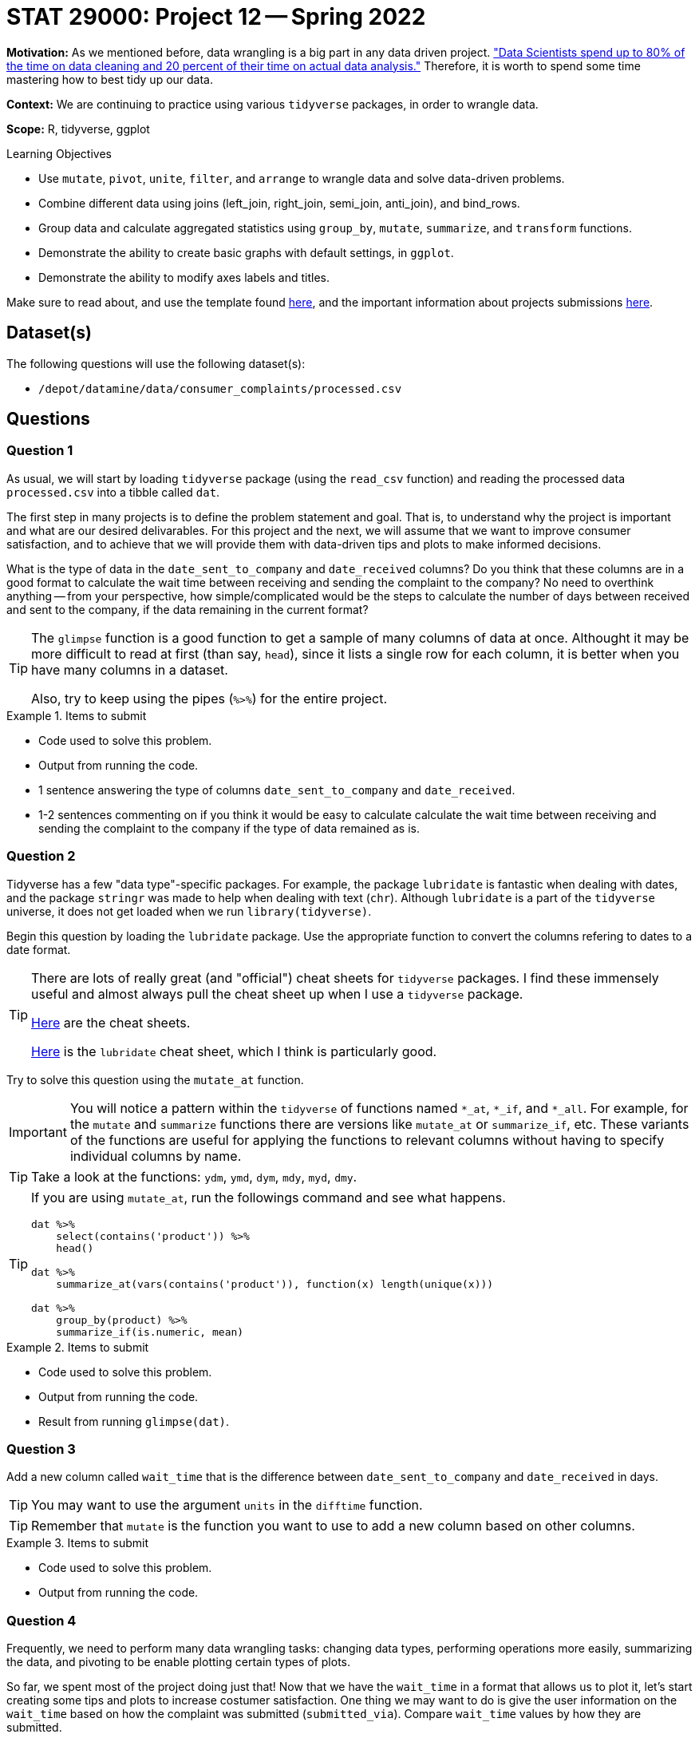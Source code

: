 = STAT 29000: Project 12 -- Spring 2022

**Motivation:** As we mentioned before, data wrangling is a big part in any data driven project. https://www.amazon.com/Exploratory-Data-Mining-Cleaning/dp/0471268518["Data Scientists spend up to 80% of the time on data cleaning and 20 percent of their time on actual data analysis."] Therefore, it is worth to spend some time mastering how to best tidy up our data.

**Context:** We are continuing to practice using various `tidyverse` packages, in order to wrangle data.

**Scope:** R, tidyverse, ggplot

.Learning Objectives
****
- Use `mutate`, `pivot`, `unite`, `filter`, and `arrange` to wrangle data and solve data-driven problems.
- Combine different data using joins (left_join, right_join, semi_join, anti_join), and bind_rows.
- Group data and calculate aggregated statistics using `group_by`, `mutate`, `summarize`, and `transform` functions.
- Demonstrate the ability to create basic graphs with default settings, in `ggplot`.
- Demonstrate the ability to modify axes labels and titles.
****

Make sure to read about, and use the template found xref:templates.adoc[here], and the important information about projects submissions xref:submissions.adoc[here].

== Dataset(s)

The following questions will use the following dataset(s):

- `/depot/datamine/data/consumer_complaints/processed.csv`

== Questions

=== Question 1

As usual, we will start by loading `tidyverse` package (using the `read_csv` function) and reading the processed data `processed.csv` into a tibble called `dat`.

The first step in many projects is to define the problem statement and goal. That is, to understand why the project is important and what are our desired delivarables. For this project and the next, we will assume that we want to improve consumer satisfaction, and to achieve that we will provide them with data-driven tips and plots to make informed decisions.

What is the type of data in the `date_sent_to_company` and `date_received` columns? Do you think that these columns are in a good format to calculate the wait time between receiving and sending the complaint to the company? No need to overthink anything -- from your perspective, how simple/complicated would be the steps to calculate the number of days between received and sent to the company, if the data remaining in the current format? 

[TIP]
====
The `glimpse` function is a good function to get a sample of many columns of data at once. Althought it may be more difficult to read at first (than say, `head`), since it lists a single row for each column, it is better when you have many columns in a dataset.

Also, try to keep using the pipes (`%>%`) for the entire project.
====

.Items to submit
====
- Code used to solve this problem.
- Output from running the code.
- 1 sentence answering the type of columns `date_sent_to_company` and `date_received`.
- 1-2 sentences commenting on if you think it would be easy to calculate calculate the wait time between receiving and sending the complaint to the company if the type of data remained as is.
====

=== Question 2

Tidyverse has a few "data type"-specific packages. For example, the package `lubridate` is fantastic when dealing with dates, and the package `stringr` was made to help when dealing with text (`chr`). Although `lubridate` is a part of the `tidyverse` universe, it does not get loaded when we run `library(tidyverse)`.

Begin this question by loading the `lubridate` package. Use the appropriate function to convert the columns refering to dates to a date format. 

[TIP]
====
There are lots of really great (and "official") cheat sheets for `tidyverse` packages. I find these immensely useful and almost always pull the cheat sheet up when I use a `tidyverse` package.

https://www.rstudio.com/resources/cheatsheets/[Here] are the cheat sheets.

https://raw.githubusercontent.com/rstudio/cheatsheets/main/lubridate.pdf[Here] is the `lubridate` cheat sheet, which I think is particularly good.
====

Try to solve this question using the `mutate_at` function. 

[IMPORTANT]
====
You will notice a pattern within the `tidyverse` of functions named `*_at`, `*_if`, and `*_all`. For example, for the `mutate` and `summarize` functions there are versions like `mutate_at` or `summarize_if`, etc. These variants of the functions are useful for applying the functions to relevant columns without having to specify individual columns by name.
====

[TIP]
====
Take a look at the functions: `ydm`, `ymd`, `dym`, `mdy`, `myd`, `dmy`.
====

[TIP]
====
If you are using `mutate_at`, run the followings command and see what happens.

[source,r]
----
dat %>%
    select(contains('product')) %>%
    head()

dat %>%
    summarize_at(vars(contains('product')), function(x) length(unique(x)))
                 
dat %>%
    group_by(product) %>%
    summarize_if(is.numeric, mean)
----
====

.Items to submit
====
- Code used to solve this problem.
- Output from running the code.
- Result from running `glimpse(dat)`.
====

=== Question 3

Add a new column called `wait_time` that is the difference between `date_sent_to_company` and `date_received` in days. 

[TIP]
====
You may want to use the argument `units` in the `difftime` function.
====

[TIP]
====
Remember that `mutate` is the function you want to use to add a new column based on other columns.
====

.Items to submit
====
- Code used to solve this problem.
- Output from running the code.
====

=== Question 4

Frequently, we need to perform many data wrangling tasks: changing data types, performing operations more easily, summarizing the data, and pivoting to be enable plotting certain types of plots. 

So far, we spent most of the project doing just that! Now that we have the `wait_time` in a format that allows us to plot it, let's start creating some tips and plots to increase costumer satisfaction. One thing we may want to do is give the user information on the `wait_time` based on how the complaint was submitted (`submitted_via`). Compare `wait_time` values by how they are submitted. 

[NOTE]
====
Keep in mind that we want to present this information in a way that would be helpful to costumers. For example, if you summarized the data, you could present the information as a tip and include the summarized `wait_time` values for the fastest and slowest methods. If you are making a plot and the plot has tons of outliers, maybe we want to consider cutting our axis (or filtering) the data to include just the certain values. 
====

Be sure to explain your reasoning for each step of your analysis. If you are summarizing, why did you pick this method, and why are you summarizing the way you are (for example, are you using the average time, the median time, the maximum time, the `mean(wait_time) + 3*std(wait_time)`)? You may also want to create 3 categories of `wait_time` (small, medium, high) and do a `table` between the categorical wait time and submission types. Why are you presenting the information the way you are?

[NOTE]
====
Figuring out how to present the information to help someone make a decision is an important step in any project! You may very well be presenting to someone that is not as familiar with data science/statistics/computer science as you are.
====

[TIP]
====
If you are creating categorical wait time, take a look at the https://dplyr.tidyverse.org/reference/case_when.html[`case_when`] function.
====

[TIP]
====
One example could be:

----
The plot below shows the average time it takes for the company to receive your complaint after you sent it based on _how_ you sent it. Note that, on average, it takes XX days to get a response if you submitted via YY. Alternatively, it takes, on avaerage, twice as long to receive a response if you submit a complain via ZZ. Be sure to keep this in mind when submitting a complaint.
----
====

.Items to submit
====
- Code used to solve this problem.
- Output from running the code.
- 1-2 sentences explaning your reasoning for how you presented the information.
- Information for costumer to make decision (plot, tip, etc). 
====

=== Question 5

Note that we have a column called `timely_response` in our `dat`. It may or may not (in reality) _be_ related to `wait_time`, however, we would expect it to be. What would you expect to see? Compare `wait_time` to `timely_response` using any technique you'd like. You can use the same idea/technique from question 4, or you can pick something else entirely different. It is completely up to you!

Would this information be relevant to include in a tip or dashboard for a costumer to make their decision? Why or why not? Would you combine this information with the one for `wait_time`? If so, how? 

Sometimes there are many ways to present similar pieces of information, and we must decide what we believe makes most sense, and what will be most helpful when making a decision.

.Items to submit
====
- Code used to solve this problem.
- Output from running the code.
- 1-2 sentences comparing `wait_time` for timely and not timely responses.
- 1-2 sentences explaining whether you would include this information for costumers, and why or why not? If so, how would you include it? 
====

[WARNING]
====
_Please_ make sure to double check that your submission is complete, and contains all of your code and output before submitting. If you are on a spotty internet connect    ion, it is recommended to download your submission after submitting it to make sure what you _think_ you submitted, was what you _actually_ submitted.
                                                                                                                             
In addition, please review our xref:book:projects:submissions.adoc[submission guidelines] before submitting your project.
====
